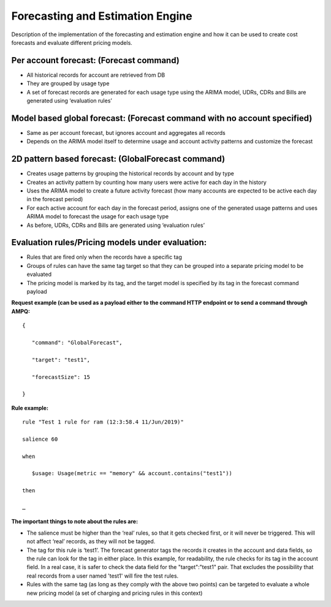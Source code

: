 *********************************
Forecasting and Estimation Engine
*********************************

Description of the implementation of the forecasting and estimation engine and
how it can be used to create cost forecasts and evaluate different pricing
models.

Per account forecast: (Forecast command)
########################################

* All historical records for account are retrieved from DB
* They are grouped by usage type
* A set of forecast records are generated for each usage type using the ARIMA model, UDRs, CDRs and Bills are generated using ‘evaluation rules’

Model based global forecast: (Forecast command with no account specified)
#########################################################################

* Same as per account forecast, but ignores account and aggregates all records
* Depends on the ARIMA model itself to determine usage and account activity patterns and customize the forecast

2D pattern based forecast: (GlobalForecast command)
###################################################

* Creates usage patterns by grouping the historical records by account and by type
* Creates an activity pattern by counting how many users were active for each day in the history
* Uses the ARIMA model to create a future activity forecast (how many accounts are expected to be active each day in the forecast period)
* For each active account for each day in the forecast period, assigns one of the generated usage patterns and uses ARIMA model to forecast the usage for each usage type
* As before, UDRs, CDRs and Bills are generated using ‘evaluation rules’


Evaluation rules/Pricing models under evaluation:
#################################################

* Rules that are fired only when the records have a specific tag
* Groups of rules can have the same tag target so that they can be grouped into a separate pricing model to be evaluated
* The pricing model is marked by its tag, and the target model is specified by its tag in the forecast command payload

**Request example (can be used as a payload either to the command HTTP endpoint
or to send a command through AMPQ:**

::

  {

     "command": "GlobalForecast",

     "target": "test1",

     "forecastSize": 15

  }

**Rule example:**

::

  rule "Test 1 rule for ram (12:3:58.4 11/Jun/2019)"

  salience 60

  when

     $usage: Usage(metric == "memory" && account.contains("test1"))

  then

  …

**The important things to note about the rules are:**

* The salience must be higher than the ‘real’ rules, so that it gets checked first, or it will never be triggered. This will not affect ‘real’ records, as they will not be tagged.
* The tag for this rule is ‘test1’. The forecast generator tags the records it creates in the account and data fields, so the rule can look for the tag in either place. In this example, for readability, the rule checks for its tag in the account field. In a real case, it is safer to check the data field for the "target":"test1" pair. That excludes the possibility that real records from a user named 'test1' will fire the test rules.
* Rules with the same tag (as long as they comply with the above two points) can be targeted to evaluate a whole new pricing model (a set of charging and pricing rules in this context)

